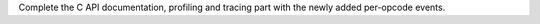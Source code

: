 Complete the C API documentation, profiling and tracing part with the newly
added per-opcode events.
